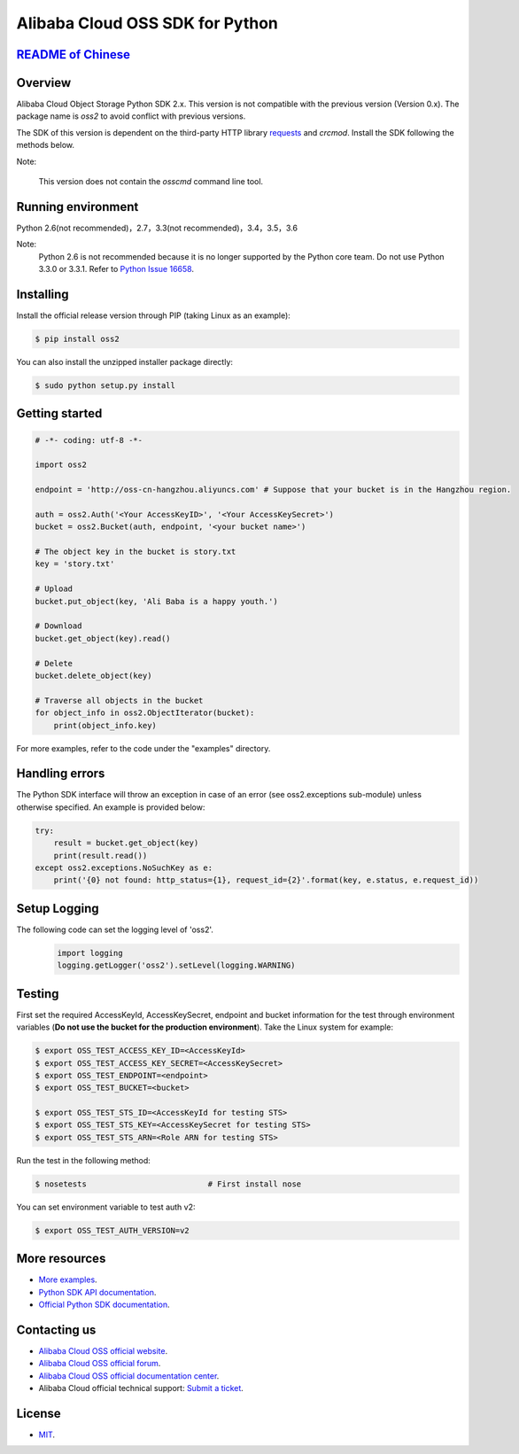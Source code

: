 Alibaba Cloud OSS SDK for Python
================================

.. image:: https://badge.fury.io/py/oss2.svg
    :target: https://badge.fury.io/py/oss2
.. image:: https://travis-ci.org/aliyun/aliyun-oss-python-sdk.svg?branch=master
    :target: https://travis-ci.org/aliyun/aliyun-oss-python-sdk
.. image:: https://coveralls.io/repos/github/aliyun/aliyun-oss-python-sdk/badge.svg?branch=master
    :target: https://coveralls.io/github/aliyun/aliyun-oss-python-sdk?branch=master

`README of Chinese <https://github.com/aliyun/aliyun-oss-python-sdk/blob/master/README-CN.rst>`_    
------------------

Overview
--------

Alibaba Cloud Object Storage Python SDK 2.x. This version is not compatible with the previous version (Version 0.x). The package name is `oss2` to avoid conflict with previous versions. 


The SDK of this version is dependent on the third-party HTTP library `requests <https://github.com/kennethreitz/requests>`_ and `crcmod`. Install the SDK following the methods below. 

Note:

    This version does not contain the `osscmd` command line tool. 

Running environment
-------------------

Python 2.6(not recommended)，2.7，3.3(not recommended)，3.4，3.5，3.6


Note:
    Python 2.6 is not recommended because it is no longer supported by the Python core team. 
    Do not use Python 3.3.0 or 3.3.1. Refer to `Python Issue 16658 <https://bugs.python.org/issue16658>`_.

Installing
----------

Install the official release version through PIP (taking Linux as an example): 

.. code-block:: bash

    $ pip install oss2

You can also install the unzipped installer package directly: 

.. code-block:: bash

    $ sudo python setup.py install


Getting started
---------------

.. code-block:: python

    # -*- coding: utf-8 -*-

    import oss2

    endpoint = 'http://oss-cn-hangzhou.aliyuncs.com' # Suppose that your bucket is in the Hangzhou region. 

    auth = oss2.Auth('<Your AccessKeyID>', '<Your AccessKeySecret>')
    bucket = oss2.Bucket(auth, endpoint, '<your bucket name>')

    # The object key in the bucket is story.txt
    key = 'story.txt'

    # Upload
    bucket.put_object(key, 'Ali Baba is a happy youth.')

    # Download
    bucket.get_object(key).read()

    # Delete
    bucket.delete_object(key)

    # Traverse all objects in the bucket
    for object_info in oss2.ObjectIterator(bucket):
        print(object_info.key)

For more examples, refer to the code under the "examples" directory. 

Handling errors
---------------

The Python SDK interface will throw an exception in case of an error (see oss2.exceptions sub-module) unless otherwise specified. An example is provided below:

.. code-block:: python

    try:
        result = bucket.get_object(key)
        print(result.read())
    except oss2.exceptions.NoSuchKey as e:
        print('{0} not found: http_status={1}, request_id={2}'.format(key, e.status, e.request_id))

Setup Logging
---------------

The following code can set the logging level of 'oss2'.
 .. code-block:: python

    import logging
    logging.getLogger('oss2').setLevel(logging.WARNING)

Testing
-------

First set the required AccessKeyId, AccessKeySecret, endpoint and bucket information for the test through environment variables (**Do not use the bucket for the production environment**). 
Take the Linux system for example: 

.. code-block:: bash

    $ export OSS_TEST_ACCESS_KEY_ID=<AccessKeyId>
    $ export OSS_TEST_ACCESS_KEY_SECRET=<AccessKeySecret>
    $ export OSS_TEST_ENDPOINT=<endpoint>
    $ export OSS_TEST_BUCKET=<bucket>

    $ export OSS_TEST_STS_ID=<AccessKeyId for testing STS>
    $ export OSS_TEST_STS_KEY=<AccessKeySecret for testing STS>
    $ export OSS_TEST_STS_ARN=<Role ARN for testing STS>


Run the test in the following method: 

.. code-block:: bash

    $ nosetests                          # First install nose


You can set environment variable to test auth v2:

.. code-block:: bash

    $ export OSS_TEST_AUTH_VERSION=v2

More resources
--------------
- `More examples <https://github.com/aliyun/aliyun-oss-python-sdk/tree/master/examples>`_. 
- `Python SDK API documentation <http://aliyun-oss-python-sdk.readthedocs.org/en/latest>`_. 
- `Official Python SDK documentation <https://help.aliyun.com/document_detail/32026.html>`_.

Contacting us
-------------
- `Alibaba Cloud OSS official website <http://oss.aliyun.com>`_.
- `Alibaba Cloud OSS official forum <http://bbs.aliyun.com>`_.
- `Alibaba Cloud OSS official documentation center <https://help.aliyun.com/document_detail/32026.html>`_.
- Alibaba Cloud official technical support: `Submit a ticket <https://workorder.console.aliyun.com/#/ticket/createIndex>`_.

License
-------
- `MIT <https://github.com/aliyun/aliyun-oss-python-sdk/blob/master/LICENSE>`_.
